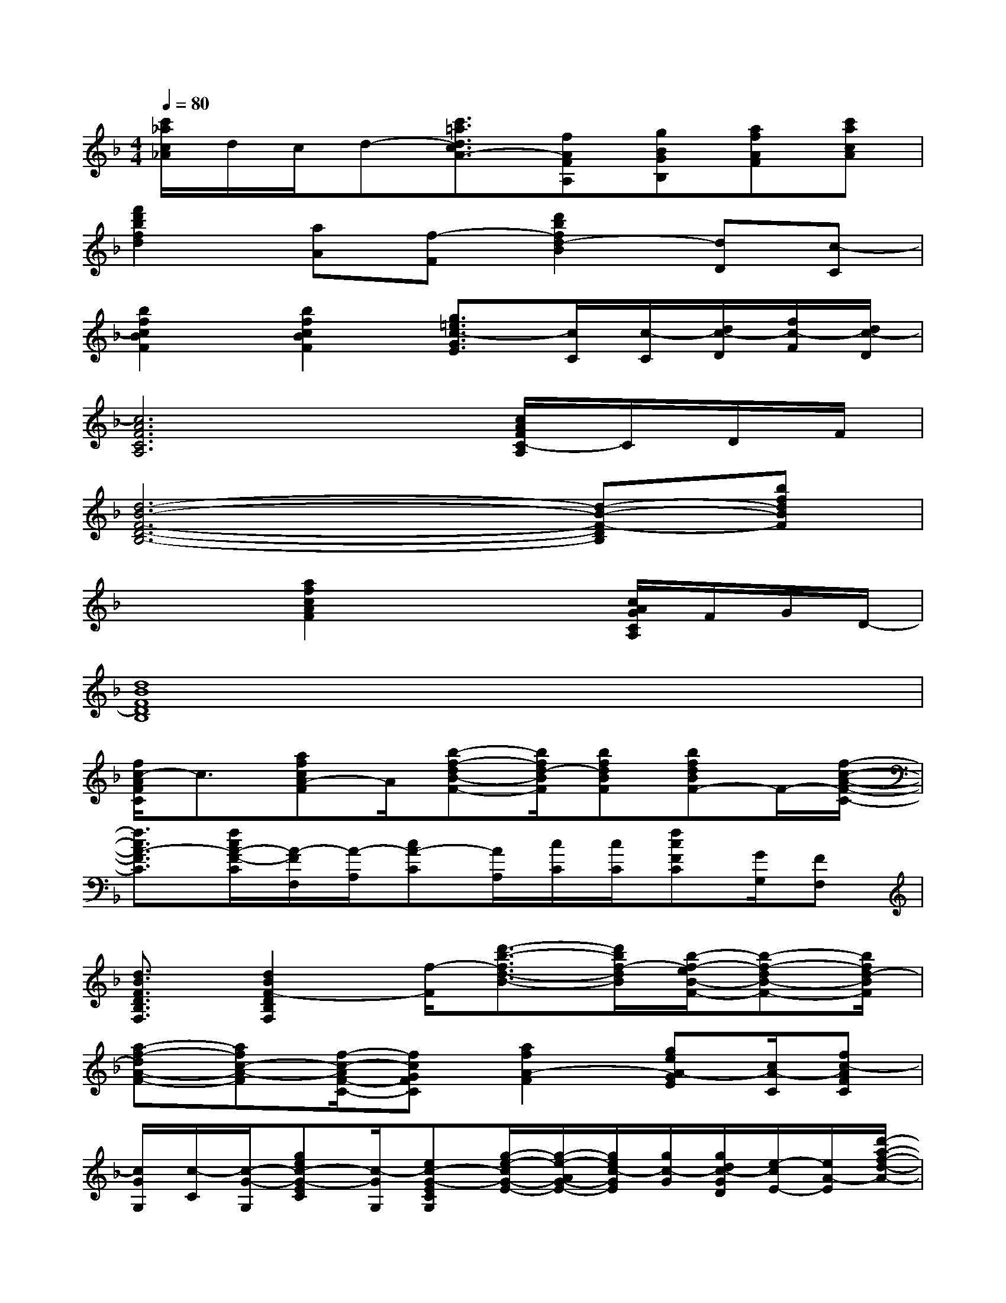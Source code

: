 X:1
T:
M:4/4
L:1/8
Q:1/4=80
K:F%1flats
V:1
[c'/2_a/2c/2_A/2]d/2c/2d-[c'3/2=a3/2d3/2c3/2A3/2-][fAFA,][gBGB,][afAF][c'acA]|
[f'2d'2b2f2d2][aA][f-F][d'2b2f2d2-B2][dD][c-C]|
[b2f2c2B2F2][b2f2c2B2F2][g3/2=e3/2c3/2-G3/2E3/2][c/2C/2][c/2-C/2][d/2c/2-D/2][f/2c/2-F/2][d/2c/2-D/2]|
[c6A6F6C6A,6][c/2A/2F/2C/2-A,/2]C/2D/2F/2|
[d6-B6-F6-D6-B,6-][d-B-F-DB,][bfdBF]|
x2[a2f2c2A2F2]x2[c/2A/2G/2C/2A,/2]F/2G/2D/2-|
[d8B8F8D8B,8]|
[f/2c/2-A/2F/2C/2]c3/2[afcA-F]A/2[b-f-dB-F-][b/2f/2d/2-B/2F/2][bfdBF][bfdBF-]F/2-[f/2-c/2-A/2-F/2-C/2-]|
[f3/2c3/2A3/2-F3/2C3/2][f/2c/2A/2-F/2-C/2][A/2-F/2F,/2][A/2-A,/2][cA-C][A/2A,/2][c/2C/2][c/2C/2][fcFC][G/2G,/2][FF,]|
[d3/2B3/2F3/2D3/2B,3/2F,3/2][d2B2F2-D2B,2F,2][f/2-F/2][d'3/2-b3/2-f3/2d3/2-B3/2-][d'/2b/2f/2-d/2B/2][b/2-f/2-e/2B/2-F/2-][b-f-dB-F-][b/2f/2d/2-B/2F/2]|
[a-f-dA-F-][afc-A-F][f/2-c/2-A/2F/2-C/2-][fcGFC][a2f2A2-F2][geA-GE][c/2A/2-C/2][fc-AFC]|
[c/2G/2G,/2][c/2-C/2][c/2-G/2-G,/2][gec-G-EC][c/2-G/2G,/2][ec-G-ECG,][g/2-e/2-c/2G/2-E/2-][g/2-e/2-A/2G/2-E/2-][g/2e/2c/2-G/2E/2][g/2c/2-G/2][g/2d/2c/2-G/2D/2][e/2-c/2E/2-][e/2A/2-E/2][d'/2-a/2-f/2-d/2-A/2-]|
[d'/2a/2f/2-d/2A/2][f/2-F/2][a/2f/2-A/2][afd-AF]d/2-[ad-A][f/2d/2-F/2][d/2-A/2A,/2][d/2-D/2][fdFD][d/2D/2][f/2d/2A/2F/2D/2]B/2|
[a/2e/2c/2A/2E/2][a3/2e3/2c3/2A3/2E3/2][a/2c/2-A/2]c/2A/2[bfd-BF][fdcFD][f3/2d3/2c3/2F3/2D3/2]c|
[f-d-AF-D-][f/2d/2G/2-F/2D/2][G/2-G,/2][d/2B/2G/2-D/2B,/2][dBG-DB,][dBG-DB,][dBG-DB,][d/2-B/2-G/2D/2-B,/2-][d/2B/2D/2B,/2][d/2-B/2-D/2-B,/2-][d/2c/2-B/2D/2B,/2][d/2c/2-B/2D/2B,/2]|
[a/2f/2-c/2-F/2-C/2-][a3/2-f3/2c3/2F3/2C3/2][a-f-A-F-][afcAF][b/2-f/2B/2F/2][b-f-B-F-][b/2a/2f/2B/2F/2][bf-BF]f/2d/2
